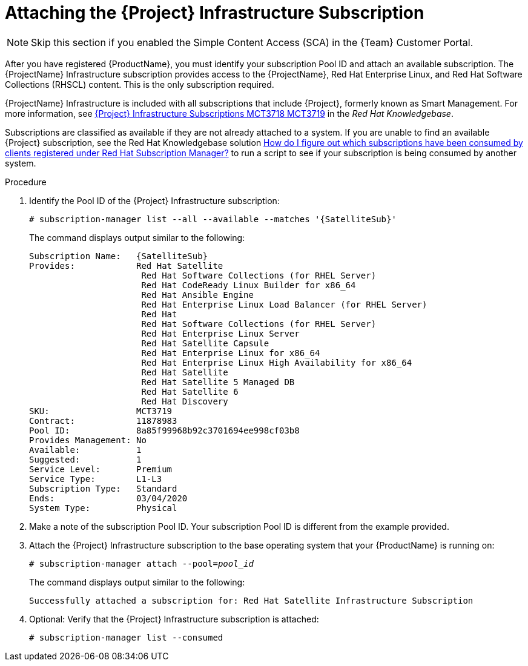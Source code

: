 [id="attaching-infrastructure-subscription_{context}"]
[id="attaching-satellite-infrastructure-subscription_{context}"]

= Attaching the {Project} Infrastructure Subscription

NOTE: Skip this section if you enabled the Simple Content Access (SCA) in the {Team} Customer Portal.

After you have registered {ProductName}, you must identify your subscription Pool ID and attach an available subscription.
The {ProjectName} Infrastructure subscription provides access to the {ProjectName}, Red{nbsp}Hat Enterprise Linux, and Red{nbsp}Hat Software Collections (RHSCL) content.
This is the only subscription required.

{ProjectName} Infrastructure is included with all subscriptions that include {Project}, formerly known as Smart Management.
For more information, see https://access.redhat.com/solutions/3382781[{Project} Infrastructure Subscriptions MCT3718 MCT3719] in the _Red{nbsp}Hat Knowledgebase_.

Subscriptions are classified as available if they are not already attached to a system.
If you are unable to find an available {Project} subscription, see the Red{nbsp}Hat Knowledgebase solution https://access.redhat.com/solutions/2058823[How do I figure out which subscriptions have been consumed by clients registered under Red Hat Subscription Manager?] to run a script to see if your subscription is being consumed by another system.

.Procedure

. Identify the Pool ID of the {Project} Infrastructure subscription:
+
[options="nowrap" subs="+quotes,attributes"]
----
# subscription-manager list --all --available --matches '{SatelliteSub}'
----
+
The command displays output similar to the following:
+
[options="nowrap" subs="+quotes,attributes"]
----
Subscription Name:   {SatelliteSub}
Provides:            Red Hat Satellite
                      Red Hat Software Collections (for RHEL Server)
                      Red Hat CodeReady Linux Builder for x86_64
                      Red Hat Ansible Engine
                      Red Hat Enterprise Linux Load Balancer (for RHEL Server)
                      Red Hat
                      Red Hat Software Collections (for RHEL Server)
                      Red Hat Enterprise Linux Server
                      Red Hat Satellite Capsule
                      Red Hat Enterprise Linux for x86_64
                      Red Hat Enterprise Linux High Availability for x86_64
                      Red Hat Satellite
                      Red Hat Satellite 5 Managed DB
                      Red Hat Satellite 6
                      Red Hat Discovery
SKU:                 MCT3719
Contract:            11878983
Pool ID:             8a85f99968b92c3701694ee998cf03b8
Provides Management: No
Available:           1
Suggested:           1
Service Level:       Premium
Service Type:        L1-L3
Subscription Type:   Standard
Ends:                03/04/2020
System Type:         Physical
----

. Make a note of the subscription Pool ID.
Your subscription Pool ID is different from the example provided.

. Attach the {Project} Infrastructure subscription to the base operating system that your {ProductName} is running on:
+
[options="nowrap" subs="+quotes"]
----
# subscription-manager attach --pool=_pool_id_
----
+
The command displays output similar to the following:
+
[options="nowrap"]
----
Successfully attached a subscription for: Red Hat Satellite Infrastructure Subscription
----

. Optional: Verify that the {Project} Infrastructure subscription is attached:
+
[options="nowrap"]
----
# subscription-manager list --consumed
----
